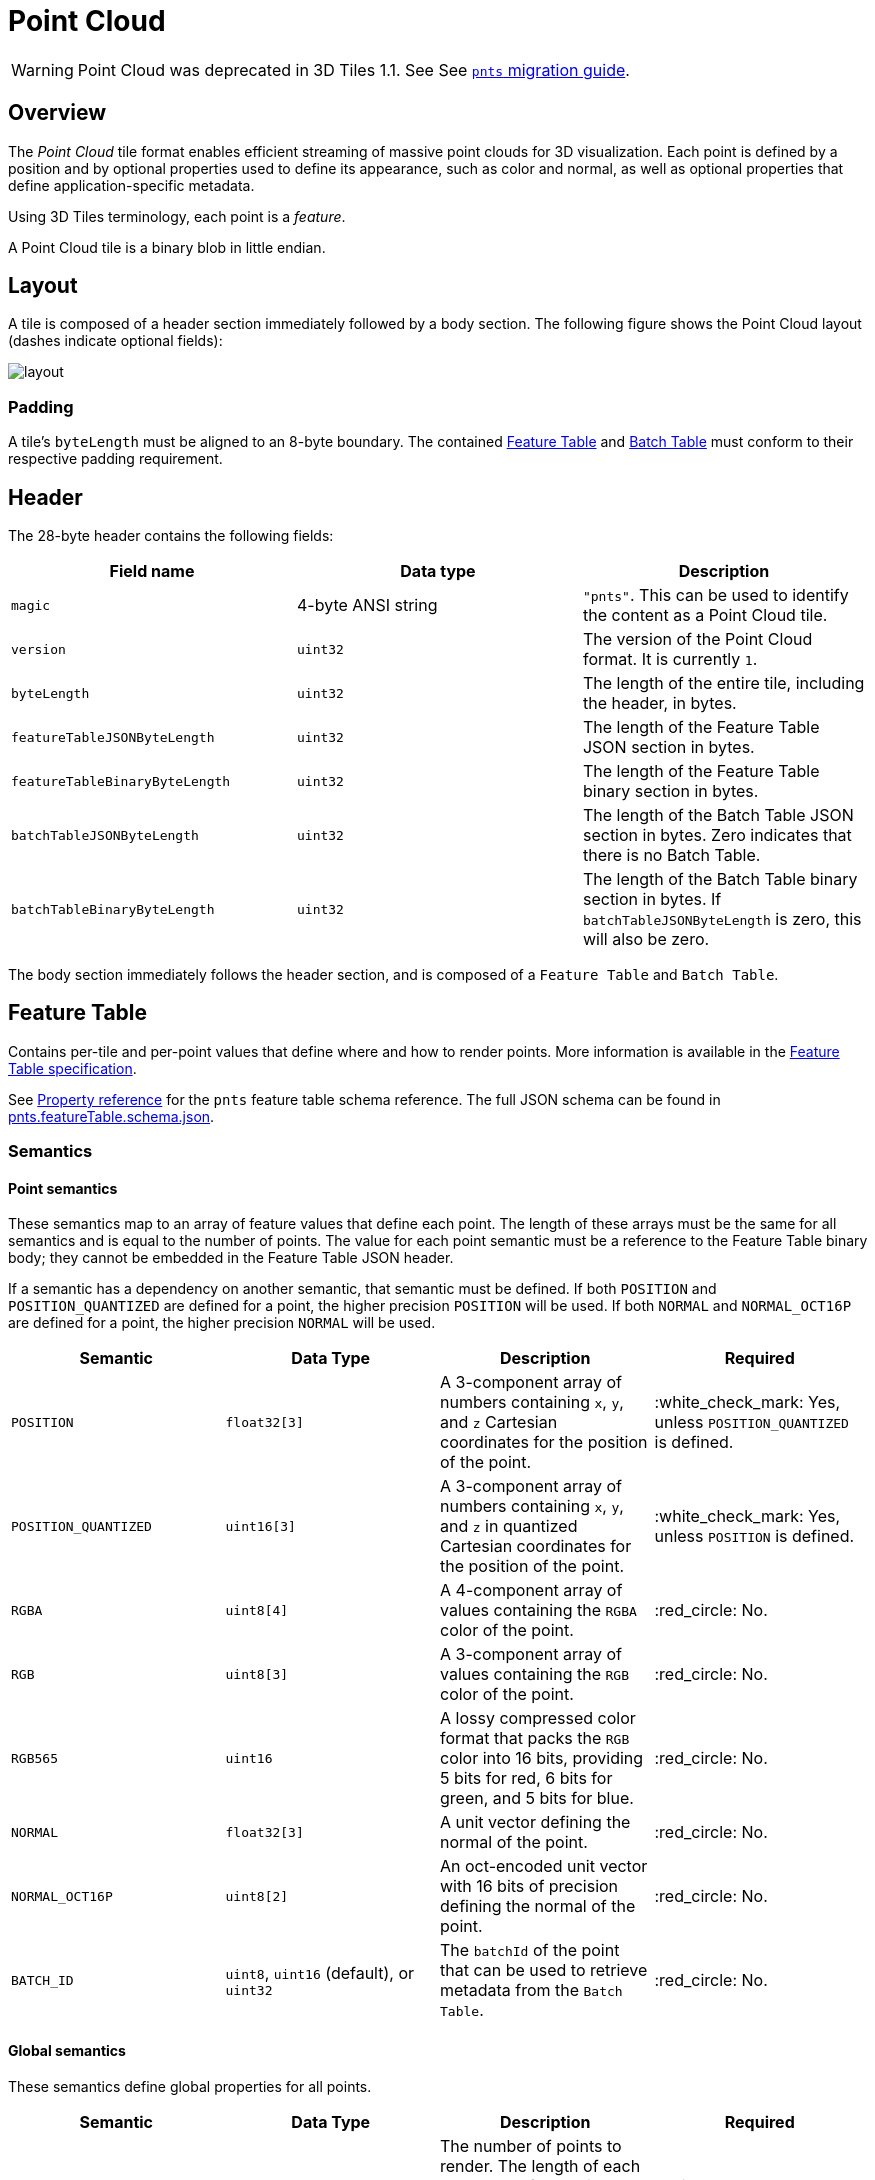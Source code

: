 [#tileformats-pointcloud-point-cloud]
= Point Cloud

WARNING: Point Cloud was deprecated in 3D Tiles 1.1. See See xref:TileFormats/glTF/README.adoc#tileformats-gltf-point-cloud-pnts[`pnts` migration guide].

[#tileformats-pointcloud-overview]
== Overview

The _Point Cloud_ tile format enables efficient streaming of massive point clouds for 3D visualization. Each point is defined by a position and by optional properties used to define its appearance, such as color and normal, as well as optional properties that define application-specific metadata.

Using 3D Tiles terminology, each point is a _feature_.

A Point Cloud tile is a binary blob in little endian.

[#tileformats-pointcloud-layout]
== Layout

A tile is composed of a header section immediately followed by a body section. The following figure shows the Point Cloud layout (dashes indicate optional fields):

image::figures/layout.png[]

[#tileformats-pointcloud-padding]
=== Padding

A tile's `byteLength` must be aligned to an 8-byte boundary. The contained link:../FeatureTable/README.md#padding[Feature Table] and link:../BatchTable/README.md#padding[Batch Table] must conform to their respective padding requirement.

[#tileformats-pointcloud-header]
== Header

The 28-byte header contains the following fields:

|===
| Field name | Data type | Description

| `magic`
| 4-byte ANSI string
| `"pnts"`.  This can be used to identify the content as a Point Cloud tile.

| `version`
| `uint32`
| The version of the Point Cloud format. It is currently `1`.

| `byteLength`
| `uint32`
| The length of the entire tile, including the header, in bytes.

| `featureTableJSONByteLength`
| `uint32`
| The length of the Feature Table JSON section in bytes.

| `featureTableBinaryByteLength`
| `uint32`
| The length of the Feature Table binary section in bytes.

| `batchTableJSONByteLength`
| `uint32`
| The length of the Batch Table JSON section in bytes. Zero indicates that there is no Batch Table.

| `batchTableBinaryByteLength`
| `uint32`
| The length of the Batch Table binary section in bytes. If `batchTableJSONByteLength` is zero, this will also be zero.
|===

The body section immediately follows the header section, and is composed of a `Feature Table` and `Batch Table`.

[#tileformats-pointcloud-feature-table]
== Feature Table

Contains per-tile and per-point values that define where and how to render points.
More information is available in the xref:../FeatureTable/README.adoc[Feature Table specification].

See <<tileformats-pointcloud-property-reference,Property reference>> for the `pnts` feature table schema reference. The full JSON schema can be found in link:../../schema/TileFormats/pnts.featureTable.schema.json[pnts.featureTable.schema.json].

[#tileformats-pointcloud-semantics]
=== Semantics

[#tileformats-pointcloud-point-semantics]
==== Point semantics

These semantics map to an array of feature values that define each point. The length of these arrays must be the same for all semantics and is equal to the number of points.
The value for each point semantic must be a reference to the Feature Table binary body; they cannot be embedded in the Feature Table JSON header.

If a semantic has a dependency on another semantic, that semantic must be defined.
If both `POSITION` and `POSITION_QUANTIZED` are defined for a point, the higher precision `POSITION` will be used.
If both `NORMAL` and `NORMAL_OCT16P` are defined for a point, the higher precision `NORMAL` will be used.

|===
| Semantic | Data Type | Description | Required

| `POSITION`
| `float32[3]`
| A 3-component array of numbers containing `x`, `y`, and `z` Cartesian coordinates for the position of the point.
| :white_check_mark: Yes, unless `POSITION_QUANTIZED` is defined.

| `POSITION_QUANTIZED`
| `uint16[3]`
| A 3-component array of numbers containing `x`, `y`, and `z` in quantized Cartesian coordinates for the position of the point.
| :white_check_mark: Yes, unless `POSITION` is defined.

| `RGBA`
| `uint8[4]`
| A 4-component array of values containing the `RGBA` color of the point.
| :red_circle: No.

| `RGB`
| `uint8[3]`
| A 3-component array of values containing the `RGB` color of the point.
| :red_circle: No.

| `RGB565`
| `uint16`
| A lossy compressed color format that packs the `RGB` color into 16 bits, providing 5 bits for red, 6 bits for green, and 5 bits for blue.
| :red_circle: No.

| `NORMAL`
| `float32[3]`
| A unit vector defining the normal of the point.
| :red_circle: No.

| `NORMAL_OCT16P`
| `uint8[2]`
| An oct-encoded unit vector with 16 bits of precision defining the normal of the point.
| :red_circle: No.

| `BATCH_ID`
| `uint8`, `uint16` (default), or `uint32`
| The `batchId` of the point that can be used to retrieve metadata from the `Batch Table`.
| :red_circle: No.
|===

[#tileformats-pointcloud-global-semantics]
==== Global semantics

These semantics define global properties for all points.

|===
| Semantic | Data Type | Description | Required

| `POINTS_LENGTH`
| `uint32`
| The number of points to render. The length of each array value for a point semantic should be equal to this.
| :white_check_mark: Yes.

| `RTC_CENTER`
| `float32[3]`
| A 3-component array of numbers defining the center position when point positions are defined relative-to-center.
| :red_circle: No.

| `QUANTIZED_VOLUME_OFFSET`
| `float32[3]`
| A 3-component array of numbers defining the offset for the quantized volume.
| :red_circle: No, unless `POSITION_QUANTIZED` is defined.

| `QUANTIZED_VOLUME_SCALE`
| `float32[3]`
| A 3-component array of numbers defining the scale for the quantized volume.
| :red_circle: No, unless `POSITION_QUANTIZED` is defined.

| `CONSTANT_RGBA`
| `uint8[4]`
| A 4-component array of values defining a constant `RGBA` color for all points in the tile.
| :red_circle: No.

| `BATCH_LENGTH`
| `uint32`
| The number of unique `BATCH_ID` values.
| :red_circle: No, unless `BATCH_ID` is defined.
|===

Examples using these semantics can be found in the <<tileformats-pointcloud-examples,examples section>> below.

[#tileformats-pointcloud-point-positions]
=== Point positions

`POSITION` defines the position for a point before any tileset transforms are applied.

[#tileformats-pointcloud-coordinate-reference-system-crs]
==== Coordinate reference system (CRS)

3D Tiles local coordinate systems use a right-handed 3-axis (x, y, z) Cartesian coordinate system; that is, the cross product of _x_ and _y_ yields _z_. 3D Tiles defines the _z_ axis as up for local Cartesian coordinate systems (also see link:../../README.md#coordinate-reference-system-crs[coordinate reference system]).

[#tileformats-pointcloud-rtc_center]
==== RTC_CENTER

Positions may be defined relative-to-center for high-precision rendering, see http://help.agi.com/AGIComponents/html/BlogPrecisionsPrecisions.htm[Precisions, Precisions]. If defined, `RTC_CENTER` specifies the center position and all point positions are treated as relative to this value.

[#tileformats-pointcloud-quantized-positions]
==== Quantized positions

If `POSITION` is not defined, positions may be stored in `POSITION_QUANTIZED`, which defines point positions relative to the quantized volume.
If neither `POSITION` nor `POSITION_QUANTIZED` is defined, the tile does not need to be rendered.

A quantized volume is defined by `offset` and `scale` to map quantized positions to a position in local space. The following figure shows a quantized volume based on `offset` and `scale`:

image::figures/quantized-volume.png[quantized volume]

`offset` is stored in the global semantic `QUANTIZED_VOLUME_OFFSET`, and `scale` is stored in the global semantic `QUANTIZED_VOLUME_SCALE`.
If those global semantics are not defined, `POSITION_QUANTIZED` cannot be used.

Quantized positions can be mapped to local space using the following formula:

`POSITION = POSITION_QUANTIZED * QUANTIZED_VOLUME_SCALE / 65535.0 + QUANTIZED_VOLUME_OFFSET`

Compressed attributes should be decompressed before any other transforms are applied.

[#tileformats-pointcloud-point-colors]
=== Point colors

If more than one color semantic is defined, the precedence order is `RGBA`, `RGB`, `RGB565`, then `CONSTANT_RGBA`. For example, if a tile's Feature Table contains both `RGBA` and `CONSTANT_RGBA` properties, the runtime would render with per-point colors using `RGBA`.

If no color semantics are defined, the runtime is free to color points using an application-specific default color.

In any case, xref:../../Styling/README.adoc[3D Tiles Styling] may be used to change the final rendered color and other visual properties at runtime.

[#tileformats-pointcloud-point-normals]
=== Point normals

Per-point normals are an optional property that can help improve the visual quality of points by enabling lighting, hidden surface removal, and other rendering techniques.
The normals will be transformed using the inverse transpose of the tileset transform.

[#tileformats-pointcloud-oct-encoded-normal-vectors]
==== Oct-encoded normal vectors

Oct-encoding is described in http://jcgt.org/published/0003/02/01/[_A Survey of Efficient Representations of Independent Unit Vectors_]. Oct-encoded values are stored in unsigned, unnormalized range (`[0, 255]`) and then mapped to a signed normalized range (`[-1.0, 1.0]`) at runtime.

[NOTE]
.Implementation Note
====
An implementation for encoding and decoding these unit vectors can be found in CesiumJS's https://github.com/CesiumGS/cesium/blob/main/Source/Core/AttributeCompression.js[AttributeCompression]
module.
====

Compressed attributes should be decompressed before any other transforms are applied.

[#tileformats-pointcloud-batched-points]
=== Batched points

Points that make up distinct features of the Point Cloud may be batched together using the `BATCH_ID` semantic. For example, the points that make up a door in a house would all be assigned the same `BATCH_ID`, whereas points that make up a window would be assigned a different `BATCH_ID`.
This is useful for per-object picking and storing application-specific metadata for declarative styling and application-specific use cases such as populating a UI or issuing a REST API request on a per-object instead of per-point basis.

The `BATCH_ID` semantic may have a `componentType` of `UNSIGNED_BYTE`, `UNSIGNED_SHORT`, or `UNSIGNED_INT`. When `componentType` is not present, `UNSIGNED_SHORT` is used.
The global semantic `BATCH_LENGTH` defines the number of unique `batchId` values, similar to the `batchLength` field in the xref:../Batched3DModel/README.adoc[Batched 3D Model] header.

[#tileformats-pointcloud-examples]
=== Examples

_This section is non-normative_

These examples show how to generate JSON and binary buffers for the Feature Table.

[#tileformats-pointcloud-positions-only]
==== Positions only

This minimal example has four points on the corners of a unit length square:

[source,javascript]
----
var featureTableJSON = {
    POINTS_LENGTH : 4,
    POSITION : {
        byteOffset : 0
    }
};

var featureTableBinary = new Buffer(new Float32Array([
    0.0, 0.0, 0.0,
    1.0, 0.0, 0.0,
    0.0, 0.0, 1.0,
    1.0, 0.0, 1.0
]).buffer);
----

[#tileformats-pointcloud-positions-and-colors]
==== Positions and colors

The following example has four points (red, green, blue, and yellow) above the globe. Their positions are defined relative to center:

[source,javascript]
----
var featureTableJSON = {
    POINTS_LENGTH : 4,
    RTC_CENTER : [1215013.8, -4736316.7, 4081608.4],
    POSITION : {
        byteOffset : 0
    },
    RGB : {
        byteOffset : 48
    }
};

var positionBinary = new Buffer(new Float32Array([
    0.0, 0.0, 0.0,
    1.0, 0.0, 0.0,
    0.0, 0.0, 1.0,
    1.0, 0.0, 1.0
]).buffer);

var colorBinary = new Buffer(new Uint8Array([
    255, 0, 0,
    0, 255, 0,
    0, 0, 255,
    255, 255, 0,
]).buffer);

var featureTableBinary = Buffer.concat([positionBinary, colorBinary]);
----

[#tileformats-pointcloud-quantized-positions-and-oct-encoded-normals]
==== Quantized positions and oct-encoded normals

In this example, the four points will have normals pointing up `[0.0, 1.0, 0.0]` in oct-encoded format, and they will be placed on the corners of a quantized volume that spans from `-250.0` to `250.0` units in the `x` and `z` directions:

[source,javascript]
----
var featureTableJSON = {
    POINTS_LENGTH : 4,
    QUANTIZED_VOLUME_OFFSET : [-250.0, 0.0, -250.0],
    QUANTIZED_VOLUME_SCALE : [500.0, 0.0, 500.0],
    POSITION_QUANTIZED : {
        byteOffset : 0
    },
    NORMAL_OCT16P : {
        byteOffset : 24
    }
};

var positionQuantizedBinary = new Buffer(new Uint16Array([
    0, 0, 0,
    65535, 0, 0,
    0, 0, 65535,
    65535, 0, 65535
]).buffer);

var normalOct16PBinary = new Buffer(new Uint8Array([
    128, 255,
    128, 255,
    128, 255,
    128, 255
]).buffer);

var featureTableBinary = Buffer.concat([positionQuantizedBinary, normalOct16PBinary]);
----

[#tileformats-pointcloud-batched-points-1]
==== Batched points

In this example, the first two points have a `batchId` of 0, and the next two points have a `batchId` of 1. Note that the Batch Table only has two names:

[source,javascript]
----
var featureTableJSON = {
    POINTS_LENGTH : 4,
    BATCH_LENGTH : 2,
    POSITION : {
        byteOffset : 0
    },
    BATCH_ID : {
        byteOffset : 48,
        componentType : "UNSIGNED_BYTE"
    }
};

var positionBinary = new Buffer(new Float32Array([
    0.0, 0.0, 0.0,
    1.0, 0.0, 0.0,
    0.0, 0.0, 1.0,
    1.0, 0.0, 1.0
]).buffer);

var batchIdBinary = new Buffer(new Uint8Array([
    0,
    0,
    1,
    1
]).buffer);

var featureTableBinary = Buffer.concat([positionBinary, batchIdBinary]);

var batchTableJSON = {
    names : ['object1', 'object2']
};
----

[#tileformats-pointcloud-per-point-properties]
==== Per-point properties

In this example, each of the 4 points will have metadata stored in the Batch Table JSON and binary.

[source,javascript]
----
var featureTableJSON = {
    POINTS_LENGTH : 4,
    POSITION : {
        byteOffset : 0
    }
};

var featureTableBinary = new Buffer(new Float32Array([
    0.0, 0.0, 0.0,
    1.0, 0.0, 0.0,
    0.0, 0.0, 1.0,
    1.0, 0.0, 1.0
]).buffer);

var batchTableJSON = {
    names : ['point1', 'point2', 'point3', 'point4']
};
----

[#tileformats-pointcloud-batch-table]
== Batch Table

The _Batch Table_ contains application-specific metadata, indexable by `batchId`, that can be used for declarative styling and application-specific use cases such as populating a UI or issuing a REST API request.

* If the `BATCH_ID` semantic is defined, the Batch Table stores metadata for each `batchId`, and the length of the Batch Table arrays will equal `BATCH_LENGTH`.
* If the `BATCH_ID` semantic is not defined, then the Batch Table stores per-point metadata, and the length of the Batch Table arrays will equal `POINTS_LENGTH`.

See the xref:../BatchTable/README.adoc[Batch Table] reference for more information.

[#tileformats-pointcloud-extensions]
== Extensions

The following extensions can be applied to a Point Cloud tile.

* link:../../../extensions/3DTILES_draco_point_compression/[3DTILES_draco_point_compression]

[#tileformats-pointcloud-file-extension-and-mime-type]
== File extension and MIME type

Point cloud tiles use the `.pnts` extension and `application/octet-stream` MIME type.

An explicit file extension is optional. Valid implementations may ignore it and identify a content's format by the `magic` field in its header.

[#tileformats-pointcloud-implementation-example]
== Implementation example

_This section is non-normative_

Code for reading the header can be found in https://github.com/CesiumGS/cesium/blob/main/Source/Scene/PointCloud3DTileContent.js[`PointCloud3DModelTileContent.js`] in the CesiumJS implementation of 3D Tiles.

[#tileformats-pointcloud-property-reference]
== Property reference

* <<tileformats-pointcloud-point-cloud-feature-table,`Point Cloud Feature Table`>>
 ** <<tileformats-pointcloud-binarybodyreference,`BinaryBodyReference`>>
 ** <<tileformats-pointcloud-globalpropertycartesian3,`GlobalPropertyCartesian3`>>
 ** <<tileformats-pointcloud-globalpropertycartesian4,`GlobalPropertyCartesian4`>>
 ** <<tileformats-pointcloud-globalpropertyinteger,`GlobalPropertyInteger`>>
 ** <<tileformats-pointcloud-property,`Property`>>

'''


[#tileformats-pointcloud-point-cloud-feature-table]
=== Point Cloud Feature Table

A set of Point Cloud semantics that contains values defining the position and appearance properties for points in a tile.

*Properties*

|===
|  | Type | Description | Required

| *extensions*
| `object`
| Dictionary object with extension-specific objects.
| No

| *extras*
| `any`
| Application-specific data.
| No

| *POSITION*
| `object`
| A <<tileformats-pointcloud-binarybodyreference,`BinaryBodyReference`>> object defining the reference to a section of the binary body where the property values are stored. See the corresponding property semantic in link:/specification/TileFormats/PointCloud/README.md#semantics[Semantics].
| No

| *POSITION_QUANTIZED*
| `object`
| A <<tileformats-pointcloud-binarybodyreference,`BinaryBodyReference`>> object defining the reference to a section of the binary body where the property values are stored. See the corresponding property semantic in link:/specification/TileFormats/PointCloud/README.md#semantics[Semantics].
| No

| *RGBA*
| `object`
| A <<tileformats-pointcloud-binarybodyreference,`BinaryBodyReference`>> object defining the reference to a section of the binary body where the property values are stored. See the corresponding property semantic in link:/specification/TileFormats/PointCloud/README.md#semantics[Semantics].
| No

| *RGB*
| `object`
| A <<tileformats-pointcloud-binarybodyreference,`BinaryBodyReference`>> object defining the reference to a section of the binary body where the property values are stored. See the corresponding property semantic in link:/specification/TileFormats/PointCloud/README.md#semantics[Semantics].
| No

| *RGB565*
| `object`
| A <<tileformats-pointcloud-binarybodyreference,`BinaryBodyReference`>> object defining the reference to a section of the binary body where the property values are stored. See the corresponding property semantic in link:/specification/TileFormats/PointCloud/README.md#semantics[Semantics].
| No

| *NORMAL*
| `object`
| A <<tileformats-pointcloud-binarybodyreference,`BinaryBodyReference`>> object defining the reference to a section of the binary body where the property values are stored. See the corresponding property semantic in link:/specification/TileFormats/PointCloud/README.md#semantics[Semantics].
| No

| *NORMAL_OCT16P*
| `object`
| A <<tileformats-pointcloud-binarybodyreference,`BinaryBodyReference`>> object defining the reference to a section of the binary body where the property values are stored. See the corresponding property semantic in link:/specification/TileFormats/PointCloud/README.md#semantics[Semantics].
| No

| *BATCH_ID*
| `object`
| A <<tileformats-pointcloud-binarybodyreference,`BinaryBodyReference`>> object defining the reference to a section of the binary body where the property values are stored. See the corresponding property semantic in link:/specification/TileFormats/PointCloud/README.md#semantics[Semantics].
| No

| *POINTS_LENGTH*
| `object`, `number` `[1]`, `number`
| A <<tileformats-pointcloud-globalpropertyinteger,`GlobalPropertyInteger`>> object defining an integer property for all points. See the corresponding property semantic in link:/specification/TileFormats/PointCloud/README.md#semantics[Semantics].
| :white_check_mark: Yes

| *RTC_CENTER*
| `object`, `number` `[3]`
| A <<tileformats-pointcloud-globalpropertycartesian3,`GlobalPropertyCartesian3`>> object defining a 3-component numeric property for all points. See the corresponding property semantic in link:/specification/TileFormats/PointCloud/README.md#semantics[Semantics].
| No

| *QUANTIZED_VOLUME_OFFSET*
| `object`, `number` `[3]`
| A <<tileformats-pointcloud-globalpropertycartesian3,`GlobalPropertyCartesian3`>> object defining a 3-component numeric property for all points. See the corresponding property semantic in link:/specification/TileFormats/PointCloud/README.md#semantics[Semantics].
| No

| *QUANTIZED_VOLUME_SCALE*
| `object`, `number` `[3]`
| A <<tileformats-pointcloud-globalpropertycartesian3,`GlobalPropertyCartesian3`>> object defining a 3-component numeric property for all points. See the corresponding property semantic in link:/specification/TileFormats/PointCloud/README.md#semantics[Semantics].
| No

| *CONSTANT_RGBA*
| `object`, `number` `[4]`
| A <<tileformats-pointcloud-globalpropertycartesian4,`GlobalPropertyCartesian4`>> object defining a 4-component numeric property for all points. See the corresponding property semantic in link:/specification/TileFormats/PointCloud/README.md#semantics[Semantics].
| No

| *BATCH_LENGTH*
| `object`, `number` `[1]`, `number`
| A <<tileformats-pointcloud-globalpropertyinteger,`GlobalPropertyInteger`>> object defining an integer property for all points. See the corresponding property semantic in link:/specification/TileFormats/PointCloud/README.md#semantics[Semantics].
| No
|===

Additional properties are allowed.

* *Type of each property*: <<tileformats-pointcloud-property,`Property`>>

+
[#tileformats-pointcloud-pointcloudfeaturetableextensions]
==== PointCloudFeatureTable.extensions

Dictionary object with extension-specific objects.

* *Type*: `object`
* *Required*: No
* *Type of each property*: Extension



[#tileformats-pointcloud-pointcloudfeaturetableextras]
==== PointCloudFeatureTable.extras

Application-specific data.

* *Type*: `any`
* *Required*: No

+
[#tileformats-pointcloud-pointcloudfeaturetableposition]
==== PointCloudFeatureTable.POSITION

A <<tileformats-pointcloud-binarybodyreference,`BinaryBodyReference`>> object defining the reference to a section of the binary body where the property values are stored. See the corresponding property semantic in link:/specification/TileFormats/PointCloud/README.md#semantics[Semantics].

* *Type*: `object`
* *Required*: No



[#tileformats-pointcloud-pointcloudfeaturetableposition_quantized]
==== PointCloudFeatureTable.POSITION_QUANTIZED

A <<tileformats-pointcloud-binarybodyreference,`BinaryBodyReference`>> object defining the reference to a section of the binary body where the property values are stored. See the corresponding property semantic in link:/specification/TileFormats/PointCloud/README.md#semantics[Semantics].

* *Type*: `object`
* *Required*: No



[#tileformats-pointcloud-pointcloudfeaturetablergba]
==== PointCloudFeatureTable.RGBA

A <<tileformats-pointcloud-binarybodyreference,`BinaryBodyReference`>> object defining the reference to a section of the binary body where the property values are stored. See the corresponding property semantic in link:/specification/TileFormats/PointCloud/README.md#semantics[Semantics].

* *Type*: `object`
* *Required*: No



[#tileformats-pointcloud-pointcloudfeaturetablergb]
==== PointCloudFeatureTable.RGB

A <<tileformats-pointcloud-binarybodyreference,`BinaryBodyReference`>> object defining the reference to a section of the binary body where the property values are stored. See the corresponding property semantic in link:/specification/TileFormats/PointCloud/README.md#semantics[Semantics].

* *Type*: `object`
* *Required*: No



[#tileformats-pointcloud-pointcloudfeaturetablergb565]
==== PointCloudFeatureTable.RGB565

A <<tileformats-pointcloud-binarybodyreference,`BinaryBodyReference`>> object defining the reference to a section of the binary body where the property values are stored. See the corresponding property semantic in link:/specification/TileFormats/PointCloud/README.md#semantics[Semantics].

* *Type*: `object`
* *Required*: No



[#tileformats-pointcloud-pointcloudfeaturetablenormal]
==== PointCloudFeatureTable.NORMAL

A <<tileformats-pointcloud-binarybodyreference,`BinaryBodyReference`>> object defining the reference to a section of the binary body where the property values are stored. See the corresponding property semantic in link:/specification/TileFormats/PointCloud/README.md#semantics[Semantics].

* *Type*: `object`
* *Required*: No



[#tileformats-pointcloud-pointcloudfeaturetablenormal_oct16p]
==== PointCloudFeatureTable.NORMAL_OCT16P

A <<tileformats-pointcloud-binarybodyreference,`BinaryBodyReference`>> object defining the reference to a section of the binary body where the property values are stored. See the corresponding property semantic in link:/specification/TileFormats/PointCloud/README.md#semantics[Semantics].

* *Type*: `object`
* *Required*: No



[#tileformats-pointcloud-pointcloudfeaturetablebatch_id]
==== PointCloudFeatureTable.BATCH_ID

A <<tileformats-pointcloud-binarybodyreference,`BinaryBodyReference`>> object defining the reference to a section of the binary body where the property values are stored. See the corresponding property semantic in link:/specification/TileFormats/PointCloud/README.md#semantics[Semantics].

* *Type*: `object`
* *Required*: No



[#tileformats-pointcloud-pointcloudfeaturetablepoints_length-white_check_mark]
==== PointCloudFeatureTable.POINTS_LENGTH :white_check_mark:

A <<tileformats-pointcloud-globalpropertyinteger,`GlobalPropertyInteger`>> object defining an integer property for all points. See the corresponding property semantic in link:/specification/TileFormats/PointCloud/README.md#semantics[Semantics].

* *Type*: `object`, `number` `[1]`, `number`
* *Required*: Yes



[#tileformats-pointcloud-pointcloudfeaturetablertc_center]
==== PointCloudFeatureTable.RTC_CENTER

A <<tileformats-pointcloud-globalpropertycartesian3,`GlobalPropertyCartesian3`>> object defining a 3-component numeric property for all points. See the corresponding property semantic in link:/specification/TileFormats/PointCloud/README.md#semantics[Semantics].

* *Type*: `object`, `number` `[3]`
* *Required*: No



[#tileformats-pointcloud-pointcloudfeaturetablequantized_volume_offset]
==== PointCloudFeatureTable.QUANTIZED_VOLUME_OFFSET

A <<tileformats-pointcloud-globalpropertycartesian3,`GlobalPropertyCartesian3`>> object defining a 3-component numeric property for all points. See the corresponding property semantic in link:/specification/TileFormats/PointCloud/README.md#semantics[Semantics].

* *Type*: `object`, `number` `[3]`
* *Required*: No



[#tileformats-pointcloud-pointcloudfeaturetablequantized_volume_scale]
==== PointCloudFeatureTable.QUANTIZED_VOLUME_SCALE

A <<tileformats-pointcloud-globalpropertycartesian3,`GlobalPropertyCartesian3`>> object defining a 3-component numeric property for all points. See the corresponding property semantic in link:/specification/TileFormats/PointCloud/README.md#semantics[Semantics].

* *Type*: `object`, `number` `[3]`
* *Required*: No



[#tileformats-pointcloud-pointcloudfeaturetableconstant_rgba]
==== PointCloudFeatureTable.CONSTANT_RGBA

A <<tileformats-pointcloud-globalpropertycartesian4,`GlobalPropertyCartesian4`>> object defining a 4-component numeric property for all points. See the corresponding property semantic in link:/specification/TileFormats/PointCloud/README.md#semantics[Semantics].

* *Type*: `object`, `number` `[4]`
* *Required*: No



[#tileformats-pointcloud-pointcloudfeaturetablebatch_length]
==== PointCloudFeatureTable.BATCH_LENGTH

A <<tileformats-pointcloud-globalpropertyinteger,`GlobalPropertyInteger`>> object defining an integer property for all points. See the corresponding property semantic in link:/specification/TileFormats/PointCloud/README.md#semantics[Semantics].

* *Type*: `object`, `number` `[1]`, `number`
* *Required*: No

'''


[#tileformats-pointcloud-binarybodyreference]
=== BinaryBodyReference

An object defining the reference to a section of the binary body of the features table where the property values are stored if not defined directly in the JSON.

*Properties*

|===
|  | Type | Description | Required

| *byteOffset*
| `number`
| The offset into the buffer in bytes.
| :white_check_mark: Yes

| *componentType*
| `string`
| The datatype of components in the property. The implicit component type of some semantics may be overridden using this property.
| No
|===

Additional properties are allowed.



[#tileformats-pointcloud-binarybodyreferencebyteoffset-white_check_mark]
==== BinaryBodyReference.byteOffset :white_check_mark:

The offset into the buffer in bytes.

* *Type*: `number`
* *Required*: Yes
* *Minimum*: ` >= 0`



[#tileformats-pointcloud-binarybodyreferencecomponenttype]
==== BinaryBodyReference.componentType

The datatype of components in the property.

* *Type*: `string`
* *Required*: Yes
* *Allowed values*:
 ** `"BYTE"`
 ** `"UNSIGNED_BYTE"`
 ** `"SHORT"`
 ** `"UNSIGNED_SHORT"`
 ** `"INT"`
 ** `"UNSIGNED_INT"`
 ** `"FLOAT"`
 ** `"DOUBLE"`

'''


[#tileformats-pointcloud-globalpropertycartesian3]
=== GlobalPropertyCartesian3

An object defining a global 3-component numeric property value for all features.

* *JSON schema*: link:../../schema/TileFormats/featureTable.schema.json[`featureTable.schema.json`]

'''


[#tileformats-pointcloud-globalpropertycartesian4]
=== GlobalPropertyCartesian4

An object defining a global 4-component numeric property value for all features.

* *JSON schema*: link:../../schema/TileFormats/featureTable.schema.json[`featureTable.schema.json`]

'''


[#tileformats-pointcloud-globalpropertyinteger]
=== GlobalPropertyInteger

An object defining a global integer property value for all features.

* *JSON schema*: link:../../schema/TileFormats/featureTable.schema.json[`featureTable.schema.json`]

'''


[#tileformats-pointcloud-property]
=== Property

A user-defined property which specifies per-feature application-specific metadata in a tile. Values either can be defined directly in the JSON as an array, or can refer to sections in the binary body with a <<tileformats-pointcloud-binarybodyreference,`BinaryBodyReference`>> object.

* *JSON schema*: link:../../schema/TileFormats/featureTable.schema.json[`featureTable.schema.json`]
